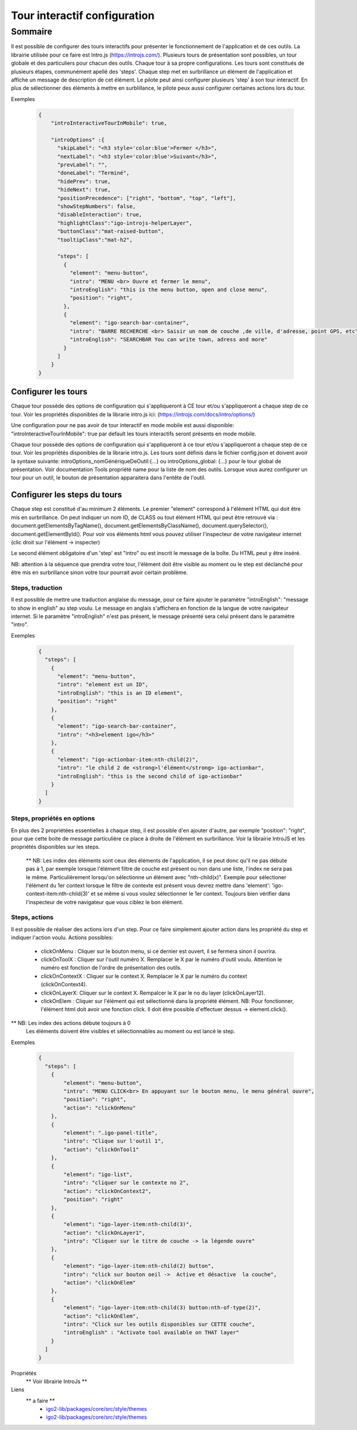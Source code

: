 
******************************
Tour interactif configuration
******************************

Sommaire
===============

Il est possible de configurer des tours interactifs pour présenter le fonctionnement de l'application et de ces outils.
La librairie utilisée pour ce faire est Intro.js (https://introjs.com/). Plusieurs tours de présentation sont possibles,
un tour globale et des particuliers pour chacun des outils. Chaque tour à sa propre configurations. Les tours sont constitués de
plusieurs étapes, communément apellé des 'steps'. Chaque step met en surbrillance un élément de l'application et affiche
un message de description de cet élément. Le pilote peut ainsi configurer plusieurs 'step' à son tour interactif. En plus de
sélectionner des éléments à mettre en surblillance, le pilote peux aussi configurer certaines actions lors du tour.



Exemples

      .. code:: json

        {
            "introInteractiveTourInMobile": true,

            "introOptions" :{
              "skipLabel": "<h3 style='color:blue'>Fermer </h3>",
              "nextLabel": "<h3 style='color:blue'>Suivant</h3>",
              "prevLabel": "",
              "doneLabel": "Terminé",
              "hidePrev": true,
              "hideNext": true,
              "positionPrecedence": ["right", "bottom", "top", "left"],
              "showStepNumbers": false,
              "disableInteraction": true,
              "highlightClass":"igo-introjs-helperLayer",
              "buttonClass":"mat-raised-button",
              "tooltipClass":"mat-h2",

              "steps": [
                {
                  "element": "menu-button",
                  "intro": "MENU <br> Ouvre et fermer le menu",
                  "introEnglish": "this is the menu button, open and close menu",
                  "position": "right",
                },
                {
                  "element": "igo-search-bar-container",
                  "intro": "BARRE RECHERCHE <br> Saisir un nom de couche ,de ville, d'adresse, point GPS, etc",
                  "introEnglish": "SEARCHBAR You can write town, adress and more"
                }
              ]
            }
        }


Configurer les tours
---------------------

Chaque tour possède des options de configuration qui s'appliqueront à CE tour et/ou s'appliqueront a chaque step de ce tour.
Voir les propriétés disponibles de la librarie intro.js ici: (https://introjs.com/docs/intro/options/)

Une configuration pour ne pas avoir de tour interactif en mode mobile est aussi disponible: "introInteractiveTourInMobile": true
par default les tours interactifs seront présents en mode mobile.

Chaque tour possède des options de configuration qui s'appliqueront à ce tour et/ou s'appliqueront a chaque step de ce tour.
Voir les propriétés disponibles de la librarie intro.js. Les tours sont définis dans le fichier config.json
et doivent avoir la syntaxe suivante: introOptions_nomGénériqueDeOutil:{...} ou introOptions_global: {...} pour le tour global
de présentation. Voir documentation Tools propriété name pour la liste de nom des outils. Lorsque vous aurez configurer un tour pour un outil,
le bouton de présentation apparaitera dans l'entête de l'outil.


Configurer les steps du tours
--------------------------------

Chaque step est constitué d'au minimum 2 éléments. Le premier "element" correspond à l'élément HTML qui doit être mis en
surbrillance. On peut indiquer un nom ID, de CLASS ou tout élément HTML qui peut être retrouvé via :
document.getElementsByTagName(), document.getElementsByClassName(), document.querySelector(), document.getElementById().
Pour voir vos éléments html vous pouvez utiliser l'inspecteur de votre navigateur internet (clic droit sur l'élément -> inspecter)

Le second élément obligatoire d'un 'step' est "intro" ou est inscrit le message de la boîte. Du HTML peut y être inséré.

NB: attention à la séquence que prendra votre tour, l'élément doit être visible au moment ou le step est déclanché pour être
mis en surbrillance sinon votre tour pourrait avoir certain problème.


Steps, traduction
^^^^^^^^^^^^^^^^^^^^^^^^^^^^^
Il est possible de mettre une traduction anglaise du message, pour ce faire ajouter le paramètre "introEnglish": "message to show in english"
au step voulu. Le message en anglais s'affichera en fonction de la langue de votre navigateur internet. Si le paramètre "introEnglish" n'est pas
présent, le message présenté sera celui présent dans le paramètre "intro".



Exemples

  .. code:: json

    {
      "steps": [
        {
          "element": "menu-button",
          "intro": "element est un ID",
          "introEnglish": "this is an ID element",
          "position": "right"
        },
        {
          "element": "igo-search-bar-container",
          "intro": "<h3>element igo</h3>"
        },
        {
          "element": "igo-actionbar-item:nth-child(2)",
          "intro": "le child 2 de <strong>l'élément</strong> igo-actionbar",
          "introEnglish": "this is the second child of igo-actionbar"
        }
      ]
    }



Steps, propriétés en options
^^^^^^^^^^^^^^^^^^^^^^^^^^^^^

En plus des 2 propriétées essentielles à chaque step, il est possible d'en ajouter d'autre, par exemple
"position": "right", pour que cette boite de message particulière ce place à droite de l'élément en surbrillance.
Voir la librairie IntroJS et les propriétés disponibles sur les steps.

 ** NB: Les index des éléments sont ceux des éléments de l'application, il se peut donc qu'il ne pas débute pas à 1, par
 exemple lorsque l'élément filtre de couche est présent ou non dans une liste, l'index ne sera pas le même. Particulièrement
 lorsqu'on sélectionne un élément avec "nth-child(x)". Exemple pour sélectioner l'élément du 1er context lorsque le filtre de contexte
 est présent vous devrez mettre dans 'element': 'igo-context-item:nth-child(3)' et se même si vous voulez sélectionner le 1er context.
 Toujours bien vérifier dans l'inspecteur de votre navigateur que vous ciblez le bon élément.


Steps, actions
^^^^^^^^^^^^^^^^^^^^^
Il est possible de réaliser des actions lors d'un step. Pour ce faire simplement ajouter action dans les propriété
du step et indiquer l'action voulu.
Actions possibles:

    * clickOnMenu : Cliquer sur le bouton menu, si ce dernier est ouvert, il se fermera sinon il ouvrira.
    * clickOnToolX : Cliquer sur l'outil numéro X. Remplacer le X par le numéro d'outil voulu. Attention le numéro est fonction de l'ordre de présentation des outils.
    * clickOnContextX : Cliquer sur le context X. Remplacer le X par le numéro du context (clickOnContext4).
    * clickOnLayerX: Cliquer sur le context X. Rempalcer le X par le no du layer (clickOnLayer12).
    * clickOnElem : Cliquer sur l'élément qui est sélectionné dans la propriété élément. NB: Pour fonctionner, l'élément html doit avoir une fonction click. Il doit être possible d'effectuer dessus -> element.click().

** NB: Les index des actions débute toujours à 0
       Les éléments doivent être visibles et sélectionnables au moment ou est lancé le step.

Exemples

    .. code:: json

      {
        "steps": [
          {
              "element": "menu-button",
              "intro": "MENU CLICK<br> En appuyant sur le bouton menu, le menu général ouvre",
              "position": "right",
              "action": "clickOnMenu"
          },
          {
              "element": ".igo-panel-title",
              "intro": "Clique sur l'outil 1",
              "action": "clickOnTool1"
          },
          {
              "element": "igo-list",
              "intro": "cliquer sur le contexte no 2",
              "action": "clickOnContext2",
              "position": "right"
          },
          {
              "element": "igo-layer-item:nth-child(3)",
              "action": "clickOnLayer1",
              "intro": "Cliquer sur le titre de couche -> la légende ouvre"
          },
          {
              "element": "igo-layer-item:nth-child(2) button",
              "intro": "click sur bouton oeil ->  Active et désactive  la couche",
              "action": "clickOnElem"
          },
          {
              "element": "igo-layer-item:nth-child(3) button:nth-of-type(2)",
              "action": "clickOnElem",
              "intro": "Click sur les outils disponibles sur CETTE couche",
              "introEnglish" : "Activate tool available on THAT layer"
          }
        ]
      }




Propriétés
 ** Voir librairie IntroJs **

Liens
 ** a faire **
        - `igo2-lib/packages/core/src/style/themes <https://github.com/infra-geo-ouverte/igo2-lib/tree/master/packages/core/src/style/themes>`_
        - `igo2-lib/packages/core/src/style/themes <https://github.com/infra-geo-ouverte/igo2-lib/tree/master/packages/core/src/style/themes>`_
